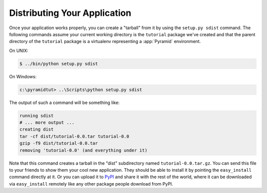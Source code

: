 =============================
Distributing Your Application
=============================

Once your application works properly, you can create a "tarball" from
it by using the ``setup.py sdist`` command.  The following commands
assume your current working directory is the ``tutorial`` package
we've created and that the parent directory of the ``tutorial``
package is a virtualenv representing a :app:`Pyramid` environment.

On UNIX:

.. code-block:: text

   $ ../bin/python setup.py sdist

On Windows:

.. code-block:: text

   c:\pyramidtut> ..\Scripts\python setup.py sdist

The output of such a command will be something like:

.. code-block:: text

   running sdist
   # ... more output ...
   creating dist
   tar -cf dist/tutorial-0.0.tar tutorial-0.0
   gzip -f9 dist/tutorial-0.0.tar
   removing 'tutorial-0.0' (and everything under it)

Note that this command creates a tarball in the "dist" subdirectory
named ``tutorial-0.0.tar.gz``.  You can send this file to your friends
to show them your cool new application.  They should be able to
install it by pointing the ``easy_install`` command directly at it.
Or you can upload it to `PyPI <http://pypi.python.org>`_ and share it
with the rest of the world, where it can be downloaded via
``easy_install`` remotely like any other package people download from
PyPI.


